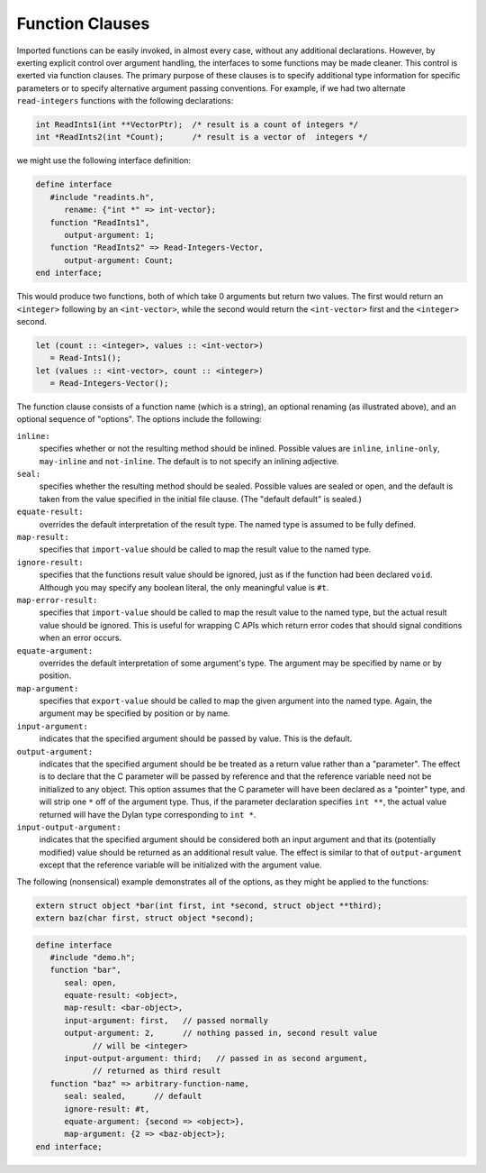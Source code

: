 Function Clauses
================

Imported functions can be easily invoked, in almost every
case, without any additional declarations. However, by exerting
explicit control over argument handling, the interfaces to some
functions may be made cleaner. This control is exerted via
function clauses. The primary purpose of these clauses is to
specify additional type information for specific parameters or
to specify alternative argument passing conventions. For
example, if we had two alternate ``read-integers`` functions with
the following declarations:

.. code-block:: c

    int ReadInts1(int **VectorPtr);  /* result is a count of integers */
    int *ReadInts2(int *Count);      /* result is a vector of  integers */

we might use the following interface definition:

.. code-block:: dylan

    define interface
       #include "readints.h",
          rename: {"int *" => int-vector};
       function "ReadInts1",
          output-argument: 1;
       function "ReadInts2" => Read-Integers-Vector,
          output-argument: Count;
    end interface;

This would produce two functions, both of which take 0
arguments but return two values. The first would return an
``<integer>`` following by an ``<int-vector>``, while the
second would return the ``<int-vector>`` first and the
``<integer>`` second.

.. code-block:: dylan

    let (count :: <integer>, values :: <int-vector>)
       = Read-Ints1();
    let (values :: <int-vector>, count :: <integer>) 
       = Read-Integers-Vector();

The function clause consists of a function name (which is
a string), an optional renaming (as illustrated above), and an
optional sequence of "options". The options include the
following:

``inline:``
   specifies whether or not the resulting method should be
   inlined. Possible values are ``inline``, ``inline-only``,
   ``may-inline`` and ``not-inline``. The default is to not
   specify an inlining adjective.

``seal:``
   specifies whether the resulting method should be
   sealed. Possible values are sealed or open, and the
   default is taken from the value specified in the initial
   file clause. (The "default default" is sealed.)

``equate-result:``
   overrides the default interpretation of the result
   type. The named type is assumed to be fully
   defined.

``map-result:``
   specifies that ``import-value`` should be called to map the
   result value to the named type.

``ignore-result:``
   specifies that the functions result value should be
   ignored, just as if the function had been declared
   ``void``. Although you may specify any boolean literal, the
   only meaningful value is ``#t``.

``map-error-result:``
   specifies that ``import-value`` should be called to map the result value to
   the named type, but the actual result value should be ignored. This is
   useful for wrapping C APIs which return error codes that should signal
   conditions when an error occurs.

``equate-argument:``
   overrides the default interpretation of some
   argument's type. The argument may be specified by name or
   by position.

``map-argument:``
   specifies that ``export-value`` should be called to
   map the given argument into the named type. Again, the
   argument may be specified by position or by name.

``input-argument:``
   indicates that the specified argument should be
   passed by value. This is the default.

``output-argument:``
   indicates that the specified argument should be be
   treated as a return value rather than a "parameter". The
   effect is to declare that the C parameter will be passed
   by reference and that the reference variable need not be
   initialized to any object.  This option assumes that the C
   parameter will have been declared as a "pointer" type, and
   will strip one ``*`` off of the argument type. Thus, if the
   parameter declaration specifies ``int **``, the actual value
   returned will have the Dylan type corresponding to ``int
   *``.

``input-output-argument:``
   indicates that the specified argument should be
   considered both an input argument and that its
   (potentially modified) value should be returned as an
   additional result value. The effect is similar to that of
   ``output-argument`` except that the reference variable will
   be initialized with the argument value.

The following (nonsensical) example demonstrates all of
the options, as they might be applied to the functions:

.. code-block:: c

    extern struct object *bar(int first, int *second, struct object **third);
    extern baz(char first, struct object *second);

.. code-block:: dylan

    define interface
       #include "demo.h";
       function "bar",
          seal: open,
          equate-result: <object>,
          map-result: <bar-object>,
          input-argument: first,   // passed normally
          output-argument: 2,      // nothing passed in, second result value
                // will be <integer>
          input-output-argument: third;   // passed in as second argument, 
                // returned as third result
       function "baz" => arbitrary-function-name,
          seal: sealed,      // default
          ignore-result: #t,
          equate-argument: {second => <object>},
          map-argument: {2 => <baz-object>};
    end interface;

